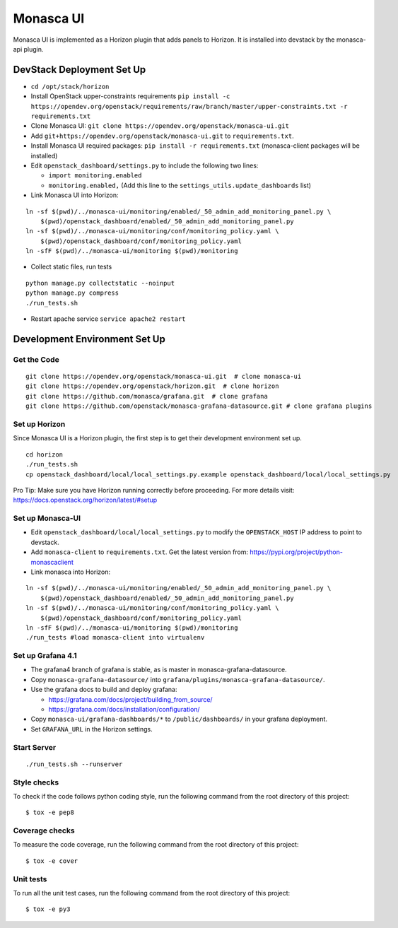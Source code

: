 ==========
Monasca UI
==========

.. image:: https://governance.openstack.org/tc/badges/monasca-ui.svg

.. Change things from this point on

Monasca UI is implemented as a Horizon plugin that adds panels to
Horizon. It is installed into devstack by the monasca-api plugin.

DevStack Deployment Set Up
==========================

-  ``cd /opt/stack/horizon``
-  Install OpenStack upper-constraints requirements
   ``pip install -c https://opendev.org/openstack/requirements/raw/branch/master/upper-constraints.txt -r requirements.txt``
-  Clone Monasca UI:
   ``git clone https://opendev.org/openstack/monasca-ui.git``
-  Add ``git+https://opendev.org/openstack/monasca-ui.git`` to
   ``requirements.txt``.
-  Install Monasca UI required packages:
   ``pip install -r requirements.txt`` (monasca-client packages will be installed)
-  Edit ``openstack_dashboard/settings.py`` to include the following two
   lines:

   -  ``import monitoring.enabled``
   -  ``monitoring.enabled,`` (Add this line to the
      ``settings_utils.update_dashboards`` list)

-  Link Monasca UI into Horizon:

::

   ln -sf $(pwd)/../monasca-ui/monitoring/enabled/_50_admin_add_monitoring_panel.py \
       $(pwd)/openstack_dashboard/enabled/_50_admin_add_monitoring_panel.py
   ln -sf $(pwd)/../monasca-ui/monitoring/conf/monitoring_policy.yaml \
       $(pwd)/openstack_dashboard/conf/monitoring_policy.yaml
   ln -sfF $(pwd)/../monasca-ui/monitoring $(pwd)/monitoring

-  Collect static files, run tests

::

   python manage.py collectstatic --noinput
   python manage.py compress
   ./run_tests.sh

-  Restart apache service ``service apache2 restart``

Development Environment Set Up
==============================

Get the Code
------------

::

   git clone https://opendev.org/openstack/monasca-ui.git  # clone monasca-ui
   git clone https://opendev.org/openstack/horizon.git  # clone horizon
   git clone https://github.com/monasca/grafana.git  # clone grafana
   git clone https://github.com/openstack/monasca-grafana-datasource.git # clone grafana plugins

Set up Horizon
--------------

Since Monasca UI is a Horizon plugin, the first step is to get their
development environment set up.

::

   cd horizon
   ./run_tests.sh
   cp openstack_dashboard/local/local_settings.py.example openstack_dashboard/local/local_settings.py

Pro Tip: Make sure you have Horizon running correctly before proceeding.
For more details visit: https://docs.openstack.org/horizon/latest/#setup

Set up Monasca-UI
-----------------

-  Edit ``openstack_dashboard/local/local_settings.py`` to modify the
   ``OPENSTACK_HOST`` IP address to point to devstack.
-  Add ``monasca-client`` to ``requirements.txt``. Get the latest
   version from: https://pypi.org/project/python-monascaclient
-  Link monasca into Horizon:

::

   ln -sf $(pwd)/../monasca-ui/monitoring/enabled/_50_admin_add_monitoring_panel.py \
       $(pwd)/openstack_dashboard/enabled/_50_admin_add_monitoring_panel.py
   ln -sf $(pwd)/../monasca-ui/monitoring/conf/monitoring_policy.yaml \
       $(pwd)/openstack_dashboard/conf/monitoring_policy.yaml
   ln -sfF $(pwd)/../monasca-ui/monitoring $(pwd)/monitoring
   ./run_tests #load monasca-client into virtualenv

Set up Grafana 4.1
------------------

-  The grafana4 branch of grafana is stable, as is master in
   monasca-grafana-datasource.
-  Copy ``monasca-grafana-datasource/`` into
   ``grafana/plugins/monasca-grafana-datasource/``.
-  Use the grafana docs to build and deploy grafana:

   -  https://grafana.com/docs/project/building_from_source/
   -  https://grafana.com/docs/installation/configuration/

-  Copy ``monasca-ui/grafana-dashboards/*`` to ``/public/dashboards/``
   in your grafana deployment.
-  Set ``GRAFANA_URL`` in the Horizon settings.

Start Server
------------

::

   ./run_tests.sh --runserver

Style checks
------------

To check if the code follows python coding style, run the following
command from the root directory of this project:

::

   $ tox -e pep8

Coverage checks
---------------

To measure the code coverage, run the following command from the root
directory of this project:

::

   $ tox -e cover

Unit tests
----------

To run all the unit test cases, run the following command from the root
directory of this project:

::

   $ tox -e py3
